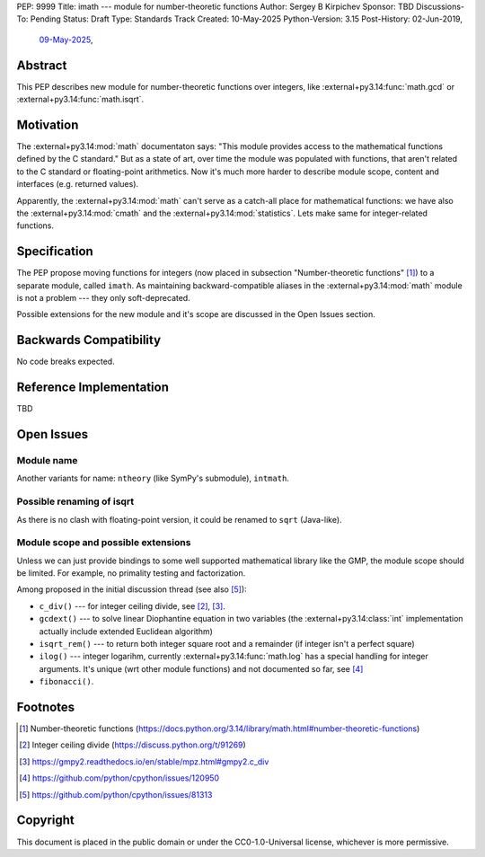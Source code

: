 PEP: 9999
Title: imath --- module for number-theoretic functions
Author: Sergey B Kirpichev
Sponsor: TBD
Discussions-To: Pending
Status: Draft
Type: Standards Track
Created: 10-May-2025
Python-Version: 3.15
Post-History: 02-Jun-2019,
              `09-May-2025 <https://discuss.python.org/t/91337>`__,


Abstract
========

This PEP describes new module for number-theoretic functions over integers,
like :external+py3.14:func:`math.gcd` or :external+py3.14:func:`math.isqrt`.


Motivation
==========

The :external+py3.14:mod:`math` documentaton says: "This module provides
access to the mathematical functions defined by the C standard."  But as a
state of art, over time the module was populated with functions, that aren't
related to the C standard or floating-point arithmetics.  Now it's much more
harder to describe module scope, content and interfaces (e.g. returned
values).

Apparently, the :external+py3.14:mod:`math` can't serve as a catch-all place
for mathematical functions: we have also the :external+py3.14:mod:`cmath` and
the :external+py3.14:mod:`statistics`.  Lets make same for integer-related
functions.


Specification
=============

The PEP propose moving functions for integers (now placed in subsection
"Number-theoretic functions" [1]_) to a separate module, called ``imath``.  As
maintaining backward-compatible aliases in the :external+py3.14:mod:`math`
module is not a problem --- they only soft-deprecated.

Possible extensions for the new module and it's scope are discussed in the
Open Issues section.


Backwards Compatibility
=======================

No code breaks expected.


Reference Implementation
========================

TBD


Open Issues
===========

Module name
-----------

Another variants for name: ``ntheory`` (like SymPy's submodule), ``intmath``.

Possible renaming of isqrt
--------------------------

As there is no clash with floating-point version, it could be renamed to
``sqrt`` (Java-like).

Module scope and possible extensions
------------------------------------

Unless we can just provide bindings to some well supported mathematical
library like the GMP, the module scope should be limited.  For example, no
primality testing and factorization.

Among proposed in the initial discussion thread (see also [5]_):

* ``c_div()`` --- for integer ceiling divide, see [2]_, [3]_.
* ``gcdext()`` --- to solve linear Diophantine equation in two variables (the
  :external+py3.14:class:`int` implementation actually include extended
  Euclidean algorithm)
* ``isqrt_rem()`` --- to return both integer square root and a remainder (if
  integer isn't a perfect square)
* ``ilog()`` --- integer logarihm, currently :external+py3.14:func:`math.log`
  has a special handling for integer arguments.  It's unique (wrt other module
  functions) and not documented so far, see [4]_
* ``fibonacci()``.


Footnotes
=========

.. [1] Number-theoretic functions
       (https://docs.python.org/3.14/library/math.html#number-theoretic-functions)
.. [2] Integer ceiling divide
       (https://discuss.python.org/t/91269)
.. [3] https://gmpy2.readthedocs.io/en/stable/mpz.html#gmpy2.c_div
.. [4] https://github.com/python/cpython/issues/120950
.. [5] https://github.com/python/cpython/issues/81313


Copyright
=========

This document is placed in the public domain or under the
CC0-1.0-Universal license, whichever is more permissive.
